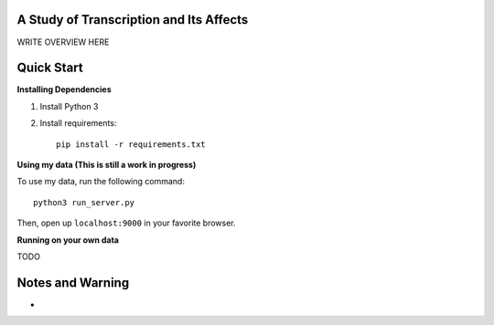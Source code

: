 .. image:: https://img.shields.io/travis/JohnLetey/A-Study-of-Transcription-and-Its-Affects/master.svg
   :alt: Testing with TravisCI
   :target: https://travis-ci.org/JohnLetey/A-Study-of-Transcription-and-Its-Affects
.. image:: https://img.shields.io/github/issues/JohnLetey/A-Study-of-Transcription-and-Its-Affects.svg
   :alt: Issues
   :target: https://github.com/JohnLetey/A-Study-of-Transcription-and-Its-Affects/issues

A Study of Transcription and Its Affects
========================================

WRITE OVERVIEW HERE

Quick Start
===========

**Installing Dependencies**

1. Install Python 3

2. Install requirements::

    pip install -r requirements.txt
   
**Using my data (This is still a work in progress)**

To use my data, run the following command::
    
    python3 run_server.py
    
Then, open up ``localhost:9000`` in your favorite browser.

**Running on your own data**

TODO

Notes and Warning
=================

- 

